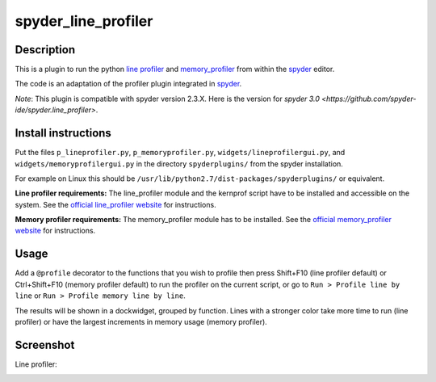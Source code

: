 spyder_line_profiler
====================

Description
-----------

This is a plugin to run the python `line profiler <https://github.com/rkern/line_profiler>`_ and `memory_profiler <https://pypi.python.org/pypi/memory_profiler>`_ from within the `spyder <https://code.google.com/p/spyderlib/>`_ editor.

The code is an adaptation of the profiler plugin integrated in `spyder <https://github.com/spyder-ide/spyder/>`_.

*Note*: This plugin is compatible with spyder version 2.3.X. Here is the version for `spyder 3.0 <https://github.com/spyder-ide/spyder.line_profiler>`.

Install instructions
--------------------

Put the files ``p_lineprofiler.py``, ``p_memoryprofiler.py``, ``widgets/lineprofilergui.py``, and ``widgets/memoryprofilergui.py`` in the directory ``spyderplugins/`` from the spyder installation.

For example on Linux this should be ``/usr/lib/python2.7/dist-packages/spyderplugins/`` or equivalent.

**Line profiler requirements:** The line_profiler module and the kernprof script have to be installed and accessible on the system. See the `official line_profiler website <https://github.com/rkern/line_profiler>`_ for instructions.

**Memory profiler requirements:** The memory_profiler module has to be installed. See the `official memory_profiler website <https://pypi.python.org/pypi/memory_profiler>`_ for instructions.

Usage
-----

Add a ``@profile`` decorator to the functions that you wish to profile then press Shift+F10 (line profiler default) or Ctrl+Shift+F10 (memory profiler default) to run the profiler on the current script, or go to ``Run > Profile line by line`` or ``Run > Profile memory line by line``.

The results will be shown in a dockwidget, grouped by function. Lines with a stronger color take more time to run (line profiler) or have the largest increments in memory usage (memory profiler).

Screenshot
----------

Line profiler:

.. image:: spyder_line_profiler.png
